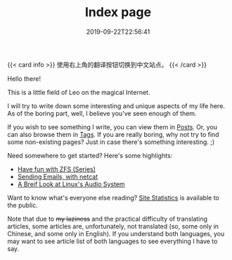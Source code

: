 #+TITLE: Index page
#+DATE: 2019-09-22T22:56:41

{{< card info >}}
使用右上角的翻译按钮切换到中文站点。
{{< /card >}}

Hello there!

This is a little field of Leo on the magical Internet.

I will try to write down some interesting and unique aspects of my life here. As of the boring part, well, I believe you've seen enough of them.

If you wish to see something I write, you can view them in [[/posts/][Posts]]. Or, you can also browse them in [[/tags/][Tags]]. If you are really boring, why not try to find some non-existing pages? Just in case there's something interesting. ;)

Need somewhere to get started? Here's some highlights:

+ [[/posts/storage/zfs-intro/][Have fun with ZFS (Series)]]
+ [[/posts/net/send-email-with-netcat/][Sending Emails, with netcat]]
+ [[/posts/linux/audio-system/][A Breif Look at Linux's Audio System]]

Want to know what's everyone else reading? [[https://clicks.szclsya.me][Site Statistics]] is available to the public.

Note that due to +my laziness+ and the practical difficulty of translating articles, some articles are, unfortunately, not translated (so, some only in Chinese, and some only in English). If you understand both languages, you may want to see article list of both languages to see everything I have to say.
